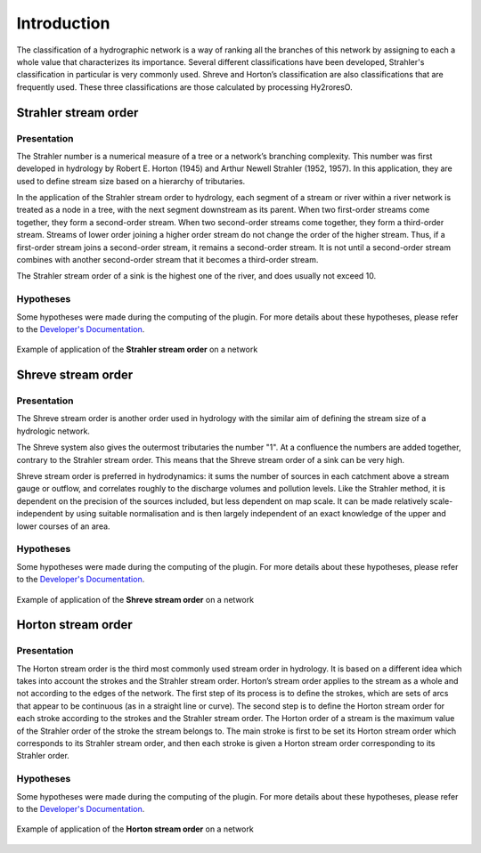 Introduction
============

The classification of a hydrographic network is a way of ranking all the branches of this network by assigning to each 
a whole value that characterizes its importance. Several different classifications have been developed, Strahler's 
classification in particular is very commonly used. Shreve and Horton’s classification are also classifications 
that are frequently used. These three classifications are those calculated by processing Hy2roresO.

Strahler stream order
---------------------

Presentation
~~~~~~~~~~~~

The Strahler number is a numerical measure of a tree or a network’s branching complexity.
This number was first developed in hydrology by Robert E. Horton (1945) and Arthur Newell Strahler (1952, 1957). 
In this application, they are used to define stream size based on a hierarchy of tributaries.

In the application of the Strahler stream order to hydrology, each segment of a stream or river within a river network 
is treated as a node in a tree, with the next segment downstream as its parent. When two first-order streams come together, 
they form a second-order stream. When two second-order streams come together, they form a third-order stream. 
Streams of lower order joining a higher order stream do not change the order of the higher stream. 
Thus, if a first-order stream joins a second-order stream, it remains a second-order stream. 
It is not until a second-order stream combines with another second-order stream that it becomes a third-order stream.

The Strahler stream order of a sink is the highest one of the river, and does usually not exceed 10.

Hypotheses
~~~~~~~~~~

Some hypotheses were made during the computing of the plugin. For more details about these hypotheses, 
please refer to the `Developer's Documentation`_.

.. _`Developer Documentation`: ../dev-docs/approach_strategy.html

.. figure:: ../_static/strahler.png
   :align: center
   
   Example of application of the **Strahler stream order** on a network
   
Shreve stream order
-------------------

Presentation
~~~~~~~~~~~~

The Shreve stream order is another order used in hydrology with the similar aim of defining the stream size of a hydrologic network.

The Shreve system also gives the outermost tributaries the number "1". At a confluence the numbers are added together, 
contrary to the Strahler stream order. This means that the Shreve stream order of a sink can be very high.

Shreve stream order is preferred in hydrodynamics: it sums the number of sources in each catchment above a stream gauge or outflow, 
and correlates roughly to the discharge volumes and pollution levels. Like the Strahler method, it is dependent on the precision 
of the sources included, but less dependent on map scale. It can be made relatively scale-independent by using suitable normalisation 
and is then largely independent of an exact knowledge of the upper and lower courses of an area.

Hypotheses
~~~~~~~~~~

Some hypotheses were made during the computing of the plugin. For more details about these hypotheses, 
please refer to the `Developer's Documentation`_.

.. _`Developer's Documentation`: ../dev-docs/approach_strategy.html

.. figure:: ../_static/shreve.png
   :align: center
   
   Example of application of the **Shreve stream order** on a network

Horton stream order
-------------------

Presentation
~~~~~~~~~~~~

The Horton stream order is the third most commonly used stream order in hydrology. It is based on a different idea 
which takes into account the strokes and the Strahler stream order.
Horton’s stream order applies to the stream as a whole and not according to the edges of the network. 
The first step of its process is to define the strokes, which are sets of arcs that appear to be continuous (as in a straight line or curve). 
The second step is to define the Horton stream order for each stroke according to the strokes and the Strahler stream order. The Horton order of a stream is the maximum value of the Strahler order of the stroke the stream belongs to.
The main stroke is first to be set its Horton stream order which corresponds to its Strahler stream order, 
and then each stroke is given a Horton stream order corresponding to its Strahler order. 


Hypotheses
~~~~~~~~~~

Some hypotheses were made during the computing of the plugin. For more details about these hypotheses, 
please refer to the `Developer's Documentation`_.

.. _`Developer's Documentation`: ../dev-docs/approach_strategy.html

.. figure:: ../_static/horton.png
   :align: center
   
   Example of application of the **Horton stream order** on a network
